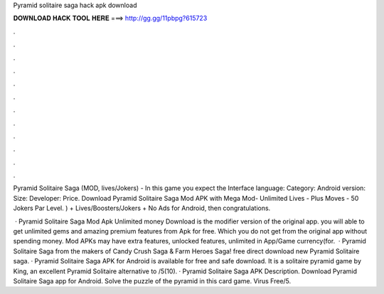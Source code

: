 Pyramid solitaire saga hack apk download



𝐃𝐎𝐖𝐍𝐋𝐎𝐀𝐃 𝐇𝐀𝐂𝐊 𝐓𝐎𝐎𝐋 𝐇𝐄𝐑𝐄 ===> http://gg.gg/11pbpg?615723



.



.



.



.



.



.



.



.



.



.



.



.

Pyramid Solitaire Saga (MOD, lives/Jokers) - In this game you expect the Interface language: Category: Android version: Size: Developer: Price. Download Pyramid Solitaire Saga Mod APK with Mega Mod- Unlimited Lives - Plus Moves - 50 Jokers Par Level. ) + Lives/Boosters/Jokers + No Ads for Android, then congratulations.

 · Pyramid Solitaire Saga Mod Apk Unlimited money Download is the modifier version of the original app. you will able to get unlimited gems and amazing premium features from Apk for free. Which you do not get from the original app without spending money. Mod APKs may have extra features, unlocked features, unlimited in App/Game currency(for.  · Pyramid Solitaire Saga from the makers of Candy Crush Saga & Farm Heroes Saga! free direct download new Pyramid Solitaire saga. · Pyramid Solitaire Saga APK for Android is available for free and safe download. It is a solitaire pyramid game by King, an excellent Pyramid Solitaire alternative to /5(10). · Pyramid Solitaire Saga APK Description. Download Pyramid Solitaire Saga app for Android. Solve the puzzle of the pyramid in this card game. Virus Free/5.
